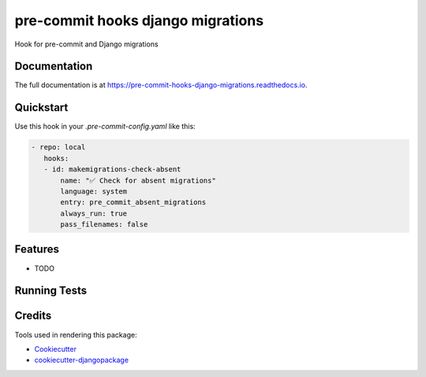=============================
pre-commit hooks django migrations
=============================

.. image:: https://badge.fury.io/py/pre-commit-hooks-django-migrations.svg/?style=flat-square
    :target: https://badge.fury.io/py/pre-commit-hooks-django-migrations

.. image:: https://readthedocs.org/projects/pip/badge/?version=latest&style=flat-square
    :target: https://pre-commit-hooks-django-migrations.readthedocs.io/en/latest/

.. image:: https://img.shields.io/coveralls/github/frankhood/pre-commit-hooks-django-migrations/main?style=flat-square
    :target: https://coveralls.io/github/frankhood/pre-commit-hooks-django-migrations?branch=main
    :alt: Coverage Status

Hook for pre-commit and Django migrations

Documentation
-------------

The full documentation is at https://pre-commit-hooks-django-migrations.readthedocs.io.

Quickstart
----------

Use this hook in your `.pre-commit-config.yaml` like this:

.. code-block:: yaml

     - repo: local
        hooks:
        - id: makemigrations-check-absent
            name: "✅ Check for absent migrations"
            language: system
            entry: pre_commit_absent_migrations
            always_run: true
            pass_filenames: false

Features
--------

* TODO

Running Tests
-------------


Credits
-------

Tools used in rendering this package:

*  Cookiecutter_
*  `cookiecutter-djangopackage`_

.. _Cookiecutter: https://github.com/audreyr/cookiecutter
.. _`cookiecutter-djangopackage`: https://github.com/pydanny/cookiecutter-djangopackage
